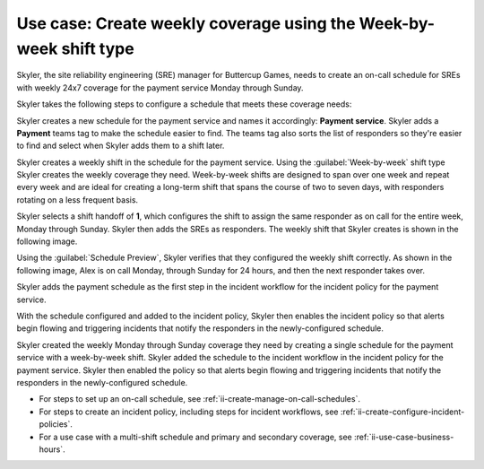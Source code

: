 .. _ii-use-case-week-by-week:

Use case: Create weekly coverage using the Week-by-week shift type
************************************************************************

.. meta::
   :description: Schedule use case for creating a weekly rotation in Incident Intelligence.

Skyler, the site reliability engineering (SRE) manager for Buttercup Games, needs to create an on-call schedule for SREs with weekly 24x7 coverage for the payment service Monday through Sunday.

Skyler takes the following steps to configure a schedule that meets these coverage needs:

.. raw:: html

   <embed>
      <ol>
            <li><a href="#ii-create-schedule">Skyler creates a schedule for the payment service</a>
            <li><a href="#ii-create-shift">Skyler creates a week-by-week shift for Monday through Sunday</a></li>
            <li><a href="#ii-add-incident-workflow">Skyler adds the schedule to the incident workflow</a></li>
            <li><a href="#ii-enable-incident-policy">Skyler enables the incident policy for the payment service</a></li>
      </ol>
   </embed>

.. raw:: html

   <embed>
      <h2 id="ii-create-schedule">Skyler creates a schedule for the payment service</h2>
   </embed>

Skyler creates a new schedule for the payment service and names it accordingly: **Payment service**. Skyler adds a **Payment** teams tag to make the schedule easier to find. The teams tag also sorts the list of responders so they're easier to find and select when Skyler adds them to a shift later.

.. image:: /_images/incident-intelligence/use-cases/Week-by-week-create-payment-schedule.png
      :width: 50%
      :alt: Create a schedule for the payment service.

.. raw:: html

   <embed>
      <h2 id="ii-create-shift">Skyler creates a week-by-week shift for weekly coverage</h2>
   </embed>

Skyler creates a weekly shift in the schedule for the payment service. Using the :guilabel:`Week-by-week` shift type Skyler creates the weekly coverage they need. Week-by-week shifts are designed to span over one week and repeat every week and are ideal for creating a long-term shift that spans the course of two to seven days, with responders rotating on a less frequent basis. 

Skyler selects a shift handoff of **1**, which configures the shift to assign the same responder as on call for the entire week, Monday through Sunday. Skyler then adds the SREs as responders. The weekly shift that Skyler creates is shown in the following image.

.. image:: /_images/incident-intelligence/use-cases/Week-by-week-shift.png
      :width: 50%
      :alt: Weekly shift in payment schedule.

Using the :guilabel:`Schedule Preview`, Skyler verifies that they configured the weekly shift correctly. As shown in the following image, Alex is on call Monday, through Sunday for 24 hours, and then the next responder takes over.

.. image:: /_images/incident-intelligence/use-cases/Week-by-week-preview.png
      :width: 99%
      :alt: Schedule Preview for weekly shift.

.. raw:: html

   <embed>
      <h2 id="ii-add-incident-workflow">Skyler adds the payment schedule to the incident workflow</h2>
   </embed>

Skyler adds the payment schedule as the first step in the incident workflow for the incident policy for the payment service. 

.. image:: /_images/incident-intelligence/use-cases/Week-by-week-incident-policy.png
      :width: 99%
      :alt: Add schedule as first step in the incident workflow within the payment service incident policy.

.. raw:: html

   <embed>
      <h2 id="ii-enable-incident-policy">Skyler enables the incident policy for the payment service</h2>
   </embed>

With the schedule configured and added to the incident policy, Skyler then enables the incident policy so that alerts begin flowing and triggering incidents that notify the responders in the newly-configured schedule.


.. raw:: html

   <embed>
      <h2>Summary</h2>
   </embed>

Skyler created the weekly Monday through Sunday coverage they need by creating a single schedule for the payment service with a week-by-week shift. Skyler added the schedule to the incident workflow in the incident policy for the payment service. Skyler then enabled the policy so that alerts begin flowing and triggering incidents that notify the responders in the newly-configured schedule.

.. raw:: html

   <embed>
      <h2>Learn more</h2>
   </embed>

* For steps to set up an on-call schedule, see :ref:`ii-create-manage-on-call-schedules`.
* For steps to create an incident policy, including steps for incident workflows, see :ref:`ii-create-configure-incident-policies`.
* For a use case with a multi-shift schedule and primary and secondary coverage, see :ref:`ii-use-case-business-hours`.
